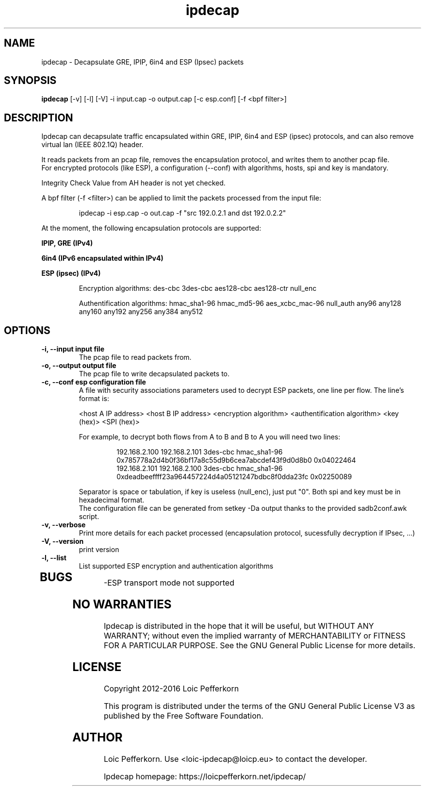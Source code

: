 .\"     Copyright (C) 2012-2016 Loic Pefferkorn <loic-ipdecap@loicp.eu>
.\"
.\"     This program is free software; you can redistribute it and/or modify
.\"     it under the terms of the GNU General Public License as published by
.\"     the Free Software Foundation; either version 2 of the License, or
.\"     (at your option) any later version.
.\"
.\"     This program is distributed in the hope that it will be useful,
.\"     but WITHOUT ANY WARRANTY; without even the implied warranty of
.\"     MERCHANTABILITY or FITNESS FOR A PARTICULAR PURPOSE.  See the
.\"     GNU General Public License for more details.
.\"
.\"     You should have received a copy of the GNU General Public License
.\"     along with this program; if not, write to the Free Software
.\"     Foundation, Inc., 51 Franklin Street, Fifth Floor, Boston, MA  02110-1301, USA.
.\"

.TH "ipdecap" 1
.SH NAME
ipdecap \- Decapsulate GRE, IPIP, 6in4 and ESP (Ipsec) packets
.SH SYNOPSIS
.B ipdecap
[-v] [-l] [-V] -i input.cap -o output.cap [-c esp.conf] [-f <bpf filter>]
.SH DESCRIPTION
Ipdecap can decapsulate traffic encapsulated within GRE, IPIP, 6in4 and ESP (ipsec) protocols, and can also remove virtual lan (IEEE 802.1Q) header.
.P
It reads packets from an pcap file, removes the encapsulation protocol, and writes them to another pcap file.
.br
For encrypted protocols (like ESP), a configuration (--conf) with algorithms, hosts, spi and key is mandatory.
.P
Integrity Check Value from AH header is not yet checked.
.P
A bpf filter (-f <filter>) can be applied to limit the packets processed from the input file:
.P
.RS
 ipdecap -i esp.cap -o out.cap -f "src 192.0.2.1 and dst 192.0.2.2"
.br
.RE
.P
At the moment, the following encapsulation protocols are supported:
.P
.B IPIP, GRE (IPv4)
.P
.B 6in4 (IPv6 encapsulated within IPv4)
.P
.B ESP (ipsec) (IPv4)
.P
.RS
Encryption algorithms: des-cbc 3des-cbc aes128-cbc aes128-ctr null_enc
.P
Authentification algorithms: hmac_sha1-96 hmac_md5-96 aes_xcbc_mac-96 null_auth any96 any128 any160 any192 any256 any384 any512
.P
.RE
.SH OPTIONS
.TP
.B \-i, --input input file
The pcap file to read packets from.
.TP
.B \-o, --output output file
The pcap file to write decapsulated packets to.
.TP
.B \-c, --conf esp configuration file
.RS
A file with security associations parameters used to decrypt ESP packets, one line per flow. The line's format is:
.P
<host A IP address> <host B IP address> <encryption algorithm> <authentification algorithm> <key (hex)> <SPI (hex)>
.P
For example, to decrypt both flows from A to B and B to A you will need two lines:
.P
.RS
192.168.2.100 192.168.2.101 3des-cbc hmac_sha1-96 0x785778a2d4b0f36bf17a8c55d9b6cea7abcdef43f9d0d8b0 0x04022464
.br
192.168.2.101 192.168.2.100 3des-cbc hmac_sha1-96 0xdeadbeeffff23a964457224d4a05121247bdbc8f0dda23fc 0x02250089
.RE
.P
Separator is space or tabulation, if key is useless (null_enc), just put "0". Both spi and key must be in hexadecimal format.
.br At the moment, the authentification part of ESP is not used.
The configuration file can be generated from setkey -Da output thanks to the provided sadb2conf.awk script.
.RE
.TP
.B -v, --verbose
Print more details for each packet processed (encapsulation protocol, sucessfully decryption if IPsec, ...)
.TP
.B \-V, --version
print version
.TP
.B \-l, --list
List supported ESP encryption and authentication algorithms
.TP

.SH BUGS
.P
-ESP transport mode not supported
.br
.SH NO WARRANTIES
Ipdecap is distributed in the hope that it will be useful,
but WITHOUT ANY WARRANTY; without even the implied warranty of
MERCHANTABILITY or FITNESS FOR A PARTICULAR PURPOSE.  See the
GNU General Public License for more details.
.SH LICENSE
Copyright 2012-2016 Loic Pefferkorn
.PP
This program is distributed under the terms of the GNU General Public License V3 as published by the Free Software Foundation.
.SH AUTHOR
.PP
Loic Pefferkorn.  Use <loic-ipdecap@loicp.eu> to contact the developer.
.PP
Ipdecap homepage: https://loicpefferkorn.net/ipdecap/

